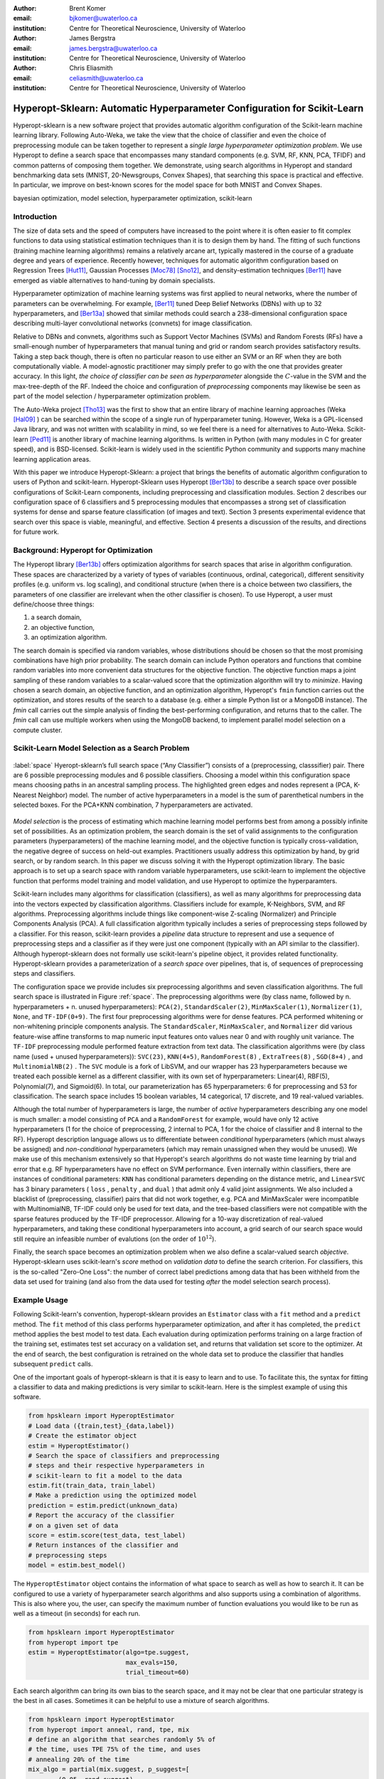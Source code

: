 :author: Brent Komer
:email: bjkomer@uwaterloo.ca
:institution: Centre for Theoretical Neuroscience, University of Waterloo

:author: James Bergstra
:email: james.bergstra@uwaterloo.ca
:institution: Centre for Theoretical Neuroscience, University of Waterloo

:author: Chris Eliasmith
:email: celiasmith@uwaterloo.ca
:institution: Centre for Theoretical Neuroscience, University of Waterloo

-------------------------------------------------------------------------
Hyperopt-Sklearn: Automatic Hyperparameter Configuration for Scikit-Learn
-------------------------------------------------------------------------

.. class:: abstract

    Hyperopt-sklearn is a new software project that provides automatic algorithm configuration of the Scikit-learn machine learning library.
    Following Auto-Weka, we take the view that the choice of classifier and even the choice of preprocessing module can be taken together to represent a *single large hyperparameter optimization problem*.
    We use Hyperopt to define a search space that encompasses many standard components (e.g. SVM, RF, KNN, PCA, TFIDF) and common patterns of composing them together.
    We demonstrate, using search algorithms in Hyperopt and standard benchmarking data sets (MNIST, 20-Newsgroups, Convex Shapes), that searching this space is practical and effective.
    In particular, we improve on best-known scores for the model space for both MNIST and Convex Shapes.

.. class:: keywords

   bayesian optimization, model selection, hyperparameter optimization, scikit-learn

Introduction
------------

The size of data sets and the speed of computers have increased to the point where it is often easier to fit complex functions to data using statistical estimation techniques than it is to design them by hand.
The fitting of such functions (training machine learning algorithms) remains a relatively arcane art, typically mastered in the course of a graduate degree and years of experience.
Recently however, techniques for automatic algorithm configuration based on
Regression Trees [Hut11]_,
Gaussian Processes [Moc78]_ [Sno12]_,
and density-estimation techniques [Ber11]_
have emerged as viable alternatives to hand-tuning by domain specialists.

Hyperparameter optimization of machine learning systems was first applied to neural networks, where the number of parameters can be overwhelming.
For example, [Ber11]_ tuned Deep Belief Networks (DBNs) with up to 32 hyperparameters,
and [Ber13a]_ showed that similar methods could search a 238-dimensional configuration space describing multi-layer convolutional networks (convnets) for image classification.

Relative to DBNs and convnets, algorithms such as Support Vector Machines (SVMs) and Random Forests (RFs) have a small-enough number of hyperparameters that manual tuning and grid or random search provides satisfactory results.  Taking a step back though, there is often no particular reason to use either an SVM or an RF when they are both computationally viable.
A model-agnostic practitioner may simply prefer to go with the one that provides greater accuracy.
In this light, *the choice of classifier can be seen as hyperparameter* alongside the :math:`C`-value in the SVM and the max-tree-depth of the RF.
Indeed the choice and configuration of *preprocessing* components may likewise be seen as part of the model selection / hyperparameter optimization problem.

The Auto-Weka project [Tho13]_ was the first to show that an entire library of machine learning approaches (Weka [Hal09]_ ) can be searched within the scope of a single run of hyperparameter tuning.
However, Weka is a GPL-licensed Java library, and was not written with scalability in mind, so we feel there is a need for alternatives to Auto-Weka.
Scikit-learn [Ped11]_ is another library of machine learning algorithms. Is written in Python (with many modules in C for greater speed), and is BSD-licensed.
Scikit-learn is widely used in the scientific Python community and supports many machine learning application areas.

With this paper we introduce Hyperopt-Sklearn: a project that brings the benefits of automatic algorithm configuration to users of Python and scikit-learn.
Hyperopt-Sklearn uses Hyperopt [Ber13b]_ to describe a search space over possible configurations of Scikit-Learn components, including preprocessing and classification modules.
Section 2 describes our configuration space of 6 classifiers and 5 preprocessing modules that encompasses a strong set of classification systems for dense and sparse feature classification (of images and text).
Section 3 presents experimental evidence that search over this space is viable, meaningful, and effective.
Section 4 presents a discussion of the results, and directions for future work.


Background: Hyperopt for Optimization
-------------------------------------

The Hyperopt library [Ber13b]_ offers optimization algorithms for search spaces that arise in algorithm configuration.
These spaces are characterized by a variety of types of variables (continuous, ordinal,
categorical), different sensitivity profiles (e.g. uniform vs. log scaling),
and conditional structure (when there is a choice between two classifiers,
the parameters of one classifier are irrelevant when the other classifier
is chosen).
To use Hyperopt, a user must define/choose three things:

1. a search domain,

2. an objective function,

3. an optimization algorithm.

The search domain is specified via random variables, whose distributions
should be chosen so that the most promising combinations have high prior
probability.
The search domain can include Python operators and functions that combine
random variables into more convenient data structures for the objective
function.
The objective function maps a joint sampling of these random variables to
a scalar-valued score that the optimization algorithm will try to *minimize*.
Having chosen a search domain, an objective function, and an optimization
algorithm, Hyperopt's ``fmin`` function carries out the optimization,
and stores results of the search to a database (e.g. either a simple
Python list or a MongoDB instance).
The `fmin` call carries out the simple analysis of finding the best-performing
configuration, and returns that to the caller.
The `fmin` call can use multiple workers when using the MongoDB backend,
to implement parallel model selection on a compute cluster.


Scikit-Learn Model Selection as a Search Problem
------------------------------------------------

.. figure:: space.pdf
   :align: center
   :figclass: w
   :scale: 50 %

   :label:`space`
   Hyeropt-sklearn’s full search space (“Any Classifier”) consists of a (preprocessing, classsifier) pair. 
   There are 6 possible preprocessing modules and 6 possible classifiers. 
   Choosing a model within this configuration space means choosing paths in an ancestral sampling process. 
   The highlighted green edges and nodes represent a (PCA, K-Nearest Neighbor) model. 
   The number of active hyperparameters in a model is the sum of parenthetical numbers in the selected boxes. 
   For the PCA+KNN combination, 7 hyperparameters are activated. 

*Model selection* is the process of estimating which machine learning model performs best from among a possibly
infinite set of possibilities.
As an optimization problem, the search domain is the
set of valid assignments to the configuration parameters (hyperparameters) of the machine learning model,
and the objective function is typically cross-validation, the negative degree of success on held-out
examples.
Practitioners usually address this optimization by hand, by grid search, or by random
search.
In this paper we discuss solving it with the Hyperopt optimization library.
The basic approach is to set up a search space with random variable
hyperparameters, use scikit-learn to implement the objective function
that performs model training and model validation, and use Hyperopt to
optimize the hyperparamters.

Scikit-learn includes many algorithms for classification (classifiers), as well as many
algorithms for preprocessing data into the vectors expected by classification
algorithms.
Classifiers include for example, K-Neighbors, SVM, and RF algorithms.
Preprocessing algorithms include things like component-wise Z-scaling
(Normalizer) and Principle Components Analysis (PCA).
A full classification algorithm typically includes a series of
preprocessing steps followed by a classifier.
For this reason, scikit-learn provides a *pipeline* data structure to
represent and use a sequence of preprocessing steps and a classifier as if
they were just one component (typically with an API similar to the classifier).
Although hyperopt-sklearn does not formally use scikit-learn's pipeline
object, it provides related functionality.
Hyperopt-sklearn provides a parameterization of a *search space*
over pipelines, that is, of sequences of preprocessing steps and classifiers.

The configuration space we provide includes six preprocessing algorithms and seven classification algorithms.
The full search space is illustrated in Figure :ref:`space`.
The preprocessing algorithms were (by class name, followed by n. hyperparameters + n. unused hyperparameters): ``PCA(2)``, ``StandardScaler(2)``, ``MinMaxScaler(1)``, ``Normalizer(1)``, ``None``, and ``TF-IDF(0+9)``.
The first four preprocessing algorithms were for dense features.
PCA performed whitening or non-whitening principle components analysis.
The ``StandardScaler``, ``MinMaxScaler``, and ``Normalizer`` did various feature-wise affine transforms to map numeric input features onto values near 0 and with roughly unit variance.
The ``TF-IDF`` preprocessing module performed feature extraction from text data.
The classification algorithms were (by class name (used + unused hyperparameters)): ``SVC(23)``, ``KNN(4+5)``, ``RandomForest(8)`` , ``ExtraTrees(8)`` , ``SGD(8+4)`` , and ``MultinomialNB(2)`` .
The ``SVC`` module is a fork of LibSVM, and our wrapper has 23 hyperparameters because we treated each possible kernel as a different classifier, with its own set of hyperparameters: Linear(4), RBF(5), Polynomial(7), and Sigmoid(6).
In total, our parameterization has 65 hyperparameters: 6 for preprocessing and 53 for classification.
The search space includes 15 boolean variables, 14 categorical, 17 discrete, and 19 real-valued variables.


Although the total number of hyperparameters is large, the number of *active* hyperparameters describing any one model is much smaller: a model consisting of ``PCA`` and a ``RandomForest`` for example,
would have only 12 active hyperparameters (1 for the choice of preprocessing, 2 internal to PCA, 1 for the choice of classifier and 8 internal to the RF).
Hyperopt description language allows us to differentiate between *conditional* hyperparameters (which must always be assigned) and *non-conditional* hyperparameters (which may remain unassigned when they would be unused).
We make use of this mechanism extensively so that Hyperopt's search algorithms do not waste time learning by trial and error that e.g. RF hyperparameters have no effect on SVM performance.
Even internally within classifiers, there are instances of conditional parameters: ``KNN`` has conditional parameters depending on the distance metric,
and ``LinearSVC`` has 3 binary parameters ( ``loss`` , ``penalty`` , and ``dual`` ) that admit only 4 valid joint assignments.
We also included a blacklist of (preprocessing, classifier) pairs that did not work together, e.g. PCA and MinMaxScaler were incompatible with MultinomialNB, TF-IDF could only be used for text data, and the tree-based classifiers were not
compatible with the sparse features produced by the TF-IDF preprocessor.
Allowing for a 10-way discretization of real-valued hyperparameters, and taking these conditional hyperparameters into account, a grid search of our search space would still require an infeasible number of evalutions (on the order of :math:`10^{12}`).


Finally, the search space becomes an optimization problem when we also define a scalar-valued search *objective*.
Hyperopt-sklearn uses scikit-learn's `score` method on *validation data* to define the search criterion.
For classifiers, this is the so-called "Zero-One Loss": the number of correct label predictions among
data that has been withheld from the data set used for training (and also from
the data used for testing *after* the model selection search process).

Example Usage
-------------


Following Scikit-learn's convention, hyperopt-sklearn provides an ``Estimator`` class with a ``fit`` method and a ``predict`` method.
The ``fit`` method of this class performs hyperparameter optimization, and after it has completed, the ``predict`` method applies the best model to test data.
Each evaluation during optimization performs training on a large fraction of the training set, estimates test set accuracy on a validation set, and returns that validation set score to the optimizer.
At the end of search, the best configuration is retrained on the whole data set to produce the classifier that handles subsequent ``predict`` calls.

One of the important goals of hyperopt-sklearn is that it is easy to learn and to use.
To facilitate this, the syntax for fitting a classifier to data and making predictions is very similar to scikit-learn.
Here is the simplest example of using this software.


.. code-block:: python

   from hpsklearn import HyperoptEstimator
   # Load data ({train,test}_{data,label})
   # Create the estimator object
   estim = HyperoptEstimator()
   # Search the space of classifiers and preprocessing
   # steps and their respective hyperparameters in
   # scikit-learn to fit a model to the data
   estim.fit(train_data, train_label)
   # Make a prediction using the optimized model
   prediction = estim.predict(unknown_data)
   # Report the accuracy of the classifier
   # on a given set of data
   score = estim.score(test_data, test_label)
   # Return instances of the classifier and
   # preprocessing steps
   model = estim.best_model()

The ``HyperoptEstimator`` object contains the information of what space to search as well as how to search it.
It can be configured to use a variety of hyperparameter search algorithms and also supports using a combination of algorithms.
This is also where you, the user, can specify the maximum number of function evaluations you would like to be run as well as a timeout (in seconds) for each run.


.. code-block:: python

   from hpsklearn import HyperoptEstimator
   from hyperopt import tpe
   estim = HyperoptEstimator(algo=tpe.suggest,
                             max_evals=150,
                             trial_timeout=60)

Each search algorithm can bring its own bias to the search space, and it may not be clear that one particular strategy is the best in all cases.
Sometimes it can be helpful to use a mixture of search algorithms.


.. code-block:: python

   from hpsklearn import HyperoptEstimator
   from hyperopt import anneal, rand, tpe, mix
   # define an algorithm that searches randomly 5% of
   # the time, uses TPE 75% of the time, and uses
   # annealing 20% of the time
   mix_algo = partial(mix.suggest, p_suggest=[
           (0.05, rand.suggest),
           (0.75, tpe.suggest),
           (0.20, anneal.suggest)])
   estim = HyperoptEstimator(algo=mix_algo,
                             max_evals=150,
                             trial_timeout=60)

Searching effectively over the entire space of classifiers available in scikit-learn can use a lot of time and computational resources.
Sometimes you might have a particular subspace of models that they are more interested in.
With hyperopt-sklearn it is possible to specify a more narrow search space to allow it to be be explored in greater depth.


.. code-block:: python

   from hpsklearn import HyperoptEstimator, svc
   # limit the search to only models a SVC
   estim = HyperoptEstimator(classifier=svc('my_svc'))

Combinations of different spaces can also be used.


.. code-block:: python

   from hpsklearn import HyperoptEstimator, svc, knn, \
   from hyperopt import hp
   # restrict the space to contain only random forest,
   # k-nearest neighbors, and SVC models.
   clf = hp.choice('my_name',
        [random_forest('my_name.random_forest'),
         svc('my_name.svc'),
         knn('my_name.knn')])
   estim = HyperoptEstimator(classifier=clf)

The support vector machine provided by scikit-learn has a number of different kernels that can be used (linear, rbf, poly, sigmoid).
Changing the kernel can have a large effect on the performance of the model, and each kernel has its own unique hyperparameters.
To account for this, hyperopt-sklearn treats each kernel choice as a unique model in the search space.
If you already know which kernel works best for your data, or you are just interested in exploring models with a particular kernel, you may specify it directly rather than going through the ``svc``.


.. code-block:: python

   from hpsklearn import HyperoptEstimator, svc_rbf
   estim = HyperoptEstimator(
             classifier=svc_rbf('my_svc'))


It is also possible to specify which kernels you are interested in by passing a list to the ``svc``.


.. code-block:: python

   from hpsklearn import HyperoptEstimator, svc
   estim = HyperoptEstimator(
         classifier=svc('my_svc',
                        kernels=['linear',
                                 'sigmoid']))


In a similar manner to classifiers, the space of preprocessing modules can be fine tuned.
Multiple successive stages of preprocessing can be specified by putting them in a list.
An empty list means that no preprocessing will be done on the data.


.. code-block:: python

   from hpsklearn import HyperoptEstimator, pca
   estim = HyperoptEstimator(
         preprocessing=[pca('my_pca')])

Combinations of different spaces can be used here as well.


.. code-block:: python

   from hpsklearn import HyperoptEstimator, tfidf, pca
   from hyperopt import hp
   preproc = hp.choice('my_name',
         [[pca('my_name.pca')],
          [pca('my_name.pca'), normalizer('my_name.norm')]
          [standard_scaler('my_name.std_scaler')],
          []])
   estim = HyperoptEstimator( preprocessing=preproc )

Some types of preprocessing will only work on specific types of data.
For example, the TfidfVectorizer that scikit-learn provides is designed to work with text data and would not be appropriate for other types of data.
To address this, hyperopt-sklearn comes with a few pre-defined spaces of classifiers and preprocessing tailored to specific data types.


.. code-block:: python

   from hpsklearn import HyperoptEstimator, \
                         any_sparse_classifier, \
                         any_text_preprocessing
   from hyperopt import tpe
   estim = HyperoptEstimator(
         algo=tpe.suggest,
         classifier=any_sparse_classifier('my_clf')
         preprocessing=any_text_preprocessing('my_pp')
         max_evals=200,
         trial_timeout=60 )

So far in all of these examples, every hyperparameter available to the model is being searched over.
It is also possible for you to specify the values of specific hyperparameters, and those parameters will remain constant during the search.
This could be useful, for example, if you knew you wanted to use whitened PCA data and a degree-3 polynomial kernel SVM.


.. code-block:: python

   from hpsklearn import HyperoptEstimator, pca, svc_poly
   estim = HyperoptEstimator(
             preprocessing=[pca('my_pca', whiten=True)],
             classifier=svc_poly('my_poly', degree=3))

It is also possible to specify ranges of individual parameters.
This is done using the standard hyperopt syntax.
These will override the defaults defined within hyperopt-sklearn.


.. code-block:: python

   from hpsklearn import HyperoptEstimator, pca, sgd
   from hyperopt import hp
   import numpy as np
   sgd_loss = hp.pchoice('loss',
                         [(0.50, 'hinge'),
                          (0.25, 'log'),
                          (0.25, 'huber')])
   sgd_penalty = hp.choice('penalty',
                           ['l2', 'elasticnet'])
   sgd_alpha = hp.loguniform('alpha',
                             low=np.log(1e-5),
                             high=np.log(1) )
   estim = HyperoptEstimator(
             classifier=sgd('my_sgd',
                            loss=sgd_loss,
                            penalty=sgd_penalty,
                            alpha=sgd_alpha) )


All of the components available to the user can be found in the ``components.py`` file. A complete working example of using hyperopt-sklearn to find a model for the 20 newsgroups data set is shown below.


.. code-block:: python

   from hpsklearn import HyperoptEstimator, tfidf, \
                         any_sparse_classifier
   from sklearn.datasets import fetch_20newsgroups
   from hyperopt import tpe
   import numpy as np
   # Download data and split training and test sets
   train = fetch_20newsgroups(subset='train')
   test = fetch_20newsgroups(subset='test')
   X_train = train.data
   y_train = train.target
   X_test = test.data
   y_test = test.target
   estim = HyperoptEstimator(
             classifier=any_sparse_classifier('clf'),
             preprocessing=[tfidf('tfidf')],
             algo=tpe.suggest,
             trial_timeout=180)
   estim.fit(X_train, y_train)
   print(estim.score(X_test, y_test))
   print(estim.best_model())



Experiments
-----------

We conducted experiments on three data sets to establish that hyperopt-sklearn can find accurate models on a range of data sets in a reasonable amount of time.
Results were collected on three data sets: MNIST, 20-Newsgroups, and Convex Shapes.
MNIST is a well-known data set of 70K :math:`28x28` greyscale images of hand-drawn digits [Lec98]_.
20-Newsgroups is a 20-way classification data set of 20K newsgroup messages ( [Mit96]_ , we did not remove the headers for our experiments).
Convex Shapes is a binary classification task of distinguishing pictures of convex white-colored regions in small (:math:`32x32`) black-and-white images [Lar07]_.

Figure :ref:`avgtestscores` shows that there was no penalty for searching broadly.
We performed optimization runs of up to 300 function evaluations searching the entire space,
and compared the quality of solution with specialized searches of specific classifier types (including best known classifiers).

Figure :ref:`npie` shows that search could find different, good models. This figure was constructed by running hyperopt-sklearn with different initial conditions (number of evaluations, choice of optimization algorithm, and random number seed) and keeping track of what final model was chosen after each run.
Although support vector machines were always among the best, the parameters of best SVMs looked very different across data sets.
For example, on the image data sets (MNIST and Convex) the SVMs chosen never had a sigmoid or linear kernel, while on 20 newsgroups the linear and sigmoid kernel were often best.

.. figure:: AverageTestScoresClassifiersTPE.png

   :label:`avgtestscores`
   For each data set, searching the full configuration space (“Any Classifier”) delivered performance approximately on par with a search that was restricted to the best classifier type.
   (Best viewed in color.)

.. figure:: pie.png

   :label:`npie`
   Looking at the best models from all optimization runs performed on the full search space (using different initial conditions, and different optimization algorithms) we see that different data sets are handled best by different classifiers.
   SVC was the only classifier ever chosen as the best model for Convex Shapes, and was often found to be best on MNIST and 20 Newsgroups, however the best SVC parameters were very different across data sets.


.. table:: Hyperopt-sklearn scores relative to selections from literature on the three data sets used in our experiments. On MNIST, hyperopt-sklearn is one of the best-scoring methods that does not use image-specific domain knowledge (these scores and others may be found at http://yann.lecun.com/exdb/mnist/). On 20 Newsgroups, hyperopt-sklearn is competitive with similar approaches from the literature (scores taken from [Gua09]_ ). In the 20 Newsgroups data set, the score reported for hyperopt-sklearn is the weighted-average F1 score provided by sklearn. The other approaches shown here use the macro-average F1 score. On Convex Shapes, hyperopt-sklearn outperforms previous automatic algorithm configuration approaches [Egg13]_ and manual tuning [Lar07]_ .
   :label:`tablecompare`
   :class: w

   +-----------------------------------+-----------------------------------+-----------------------------------+
   | MNIST                             | 20 Newsgroups                     | Convex Shapes                     |
   +-----------------------+-----------+-----------------------+-----------+-----------------------+-----------+
   | Approach              | Accuracy  | Approach              | F-Score   | Approach              | Accuracy  |
   +-----------------------+-----------+-----------------------+-----------+-----------------------+-----------+
   | Committee of convnets | 99.8%     | CFC                   | 0.928     | **hyperopt-sklearn**  | **88.7**  |
   +-----------------------+-----------+-----------------------+-----------+-----------------------+-----------+
   | **hyperopt-sklearn**  | **98.7%** | **hyperopt-sklearn**  | **0.856** | hp-dbnet              | 84.6%     |
   +-----------------------+-----------+-----------------------+-----------+-----------------------+-----------+
   | libSVM grid search    | 98.6%     | SVMTorch              | 0.848     | dbn-3                 | 81.4%     |
   +-----------------------+-----------+-----------------------+-----------+-----------------------+-----------+
   | Boosted trees         | 98.5%     | LibSVM                | 0.843     |                       |           |
   +-----------------------+-----------+-----------------------+-----------+-----------------------+-----------+

.. figure:: ScoresByEval.png

   :label:`perclf`
   Using Hyperopt’s Anneal search algorithm, increasing the number of function evaluations from 150 to 2400 lead to a modest improvement in accuracy on 20 Newsgroups and MNIST, and a more dramatic improvement on Convex Shapes.
   We capped evaluations to 5 minutes each so 300 evaluations took between 12 and 24 hours of wall time.

.. figure:: AvgMinValidErrorTPE.png

   :label:`validtpe`
   Right: TPE makes gradual progress on 20 Newsgroups over 300 iterations and gives no indication of convergence.



Discussion and Future Work
--------------------------

Table :ref:`tablecompare` lists the test set scores of the best models found by cross-validation, as well as some points of reference from previous work.
Hyperopt-sklearn's scores are relatively good on each data set, indicating that with hyperopt-sklearn's parameterization, Hyperopt's optimization algorithms are competitive with human experts.


The model with the best performance on the MNIST Digits data set uses deep artificial neural networks. Small receptive fields of convolutional winner-take-all neurons build up the large network.
Each neural column becomes an expert on inputs preprocessed in different ways,
and the average prediction of 35 deep neural columns to come up with a single final prediction [Cir12]_.
This model is much more advanced than those available in scikit-learn.
The previously best known model in the scikit-learn search space is
a radial-basis SVM on centered data that scores 98.6%, and hyperopt-sklearn
matches that performance [MNIST]_.

The CFC model that performed quite well on the 20 newsgroups document classification
data set is a Class-Feature-Centroid classifier.
Centroid approaches are typically inferior to an SVM, due to the centroids found during training being far from the optimal location.
The CFC method reported here uses a centroid built from the inter-class term index and the inner-class term index.
It uses a novel combination of these indices along with a denormalized cosine measure to calculate the similarity score between the centroid and a text vector [Gua09]_.
This style of model is not currently implemented in hyperopt-sklearn, and our experiments suggest that existing hyperopt-sklearn components cannot be assembled to match its level of performance. Perhaps when it is implemented, Hyperopt may find a set of parameters that provides even greater classification accuracy.

On the Convex Shapes data set, our Hyperopt-sklearn experiments revealed
a more accurate model than was previously believed to exist in any search
space, let alone a search space of such standard components.
This result underscores the difficulty and importance of hyperparameter
search.

Hyperopt-sklearn provides many opportunities for future work:
more classifiers and preprocessing modules could be included in the search space,
and there are more ways to combine even the existing components.
Other types of data require different preprocessing, and other prediction
problems exist beyond classification.
In expanding the search space, care must be taken to ensure that the benefits of new models outweigh the greater difficulty of searching a larger space.


We have shown here that Hyperopt's random search, annealing search, and TPE algorithms make Hyperopt-sklearn viable, but the slow convergence in e.g. Figure :ref:`perclf` and :ref:`validtpe` suggests
that other optimization algorithms might be more call-efficient.
The development of Bayesian optimization algorithms is an active research area, and  we look forward to looking at how other search algorithms interact with hyperopt-sklearn's search spaces.
Hyperparameter optimization opens up a new art of matching the parameterization of search spaces to the strengths of search algorithms.

Computational wall time spent on search is of great practical importance, and hyperopt-sklearn currently spends a significant amount of time evaluating points that are un-promising.
Techniques for recognizing bad performers early could speed up search enormously [Swe14]_, [Dom14]_.
Relatedly, hyperopt-sklearn currently lacks support for K-fold cross-validation. In that setting, it will be crucial to follow SMAC in the use of racing algorithms to skip un-necessary folds.


Conclusions
-----------

We have introduced Hyperopt-sklearn, a Python package for automatic algorithm configuration of standard machine learning algorithms provided by Scikit-Learn.
Hyperopt-sklearn provides a unified view of 6 possible preprocessing modules and 6 possible classifiers, yet with the help of Hyperopt's optimization functions
it is able to both rival and surpass human experts in algorithm configuration.
We hope that it provides practitioners with a useful tool for the development of machine learning systems,
and automatic machine learning researchers with benchmarks for future work in algorithm configuration.

Acknowledgements
----------------

This research was supported by the NSERC Banting Fellowship program, the NSERC Engage Program and by D-Wave Systems. Thanks also to Hristijan Bogoevski for early drafts of a hyperopt-to-scikit-learn bridge.

References
----------
.. [Ber11] J. Bergstra, R. Bardenet, Y. Bengio, and B. Kegl. *Algorithms for hyper-parameter optimization*,
           NIPS, 24:2546–2554, 2011.
.. [Ber13a] J. Bergstra, D. Yamins, and D. D. Cox. *Making a science of model search: Hyperparameter optimization in hundreds of dimensions for vision architectures*,
           In Proc. ICML, 2013a.
.. [Ber13b] J. Bergstra, D. Yamins, and D. D. Cox. *Hyperopt: A Python library for optimizing the hyperparameters of machine learning algorithms*,
           SciPy'13, 2013b.
.. [Cir12] D. Ciresan, U. Meier, and J. Schmidhuber. *Multi-column Deep Neural Networks for Image Classification*,
           IEEE Conference on Computer Vision and Pattern Recognition (CVPR), 3642-3649. 2012.
.. [Dom14] T. Domhan, T. Springenberg, F. Hutter. *Extrapolating Learning Curves of Deep Neural Networks*,
           ICML AutoML Workshop, 2014.
.. [Egg13] K. Eggensperger, M. Feurer, F. Hutter, J. Bergstra, J. Snoek, H. Hoos, and K. Leyton-Brown. *Towards an empirical foundation for assessing bayesian optimization of hyperparameters*,
           NIPS workshop on Bayesian Optimization in Theory and Practice, 2013.
.. [Gua09] H. Guan, J. Zhou, and M. Guo. *A class-feature-centroid classifier for text categorization*,
           Proceedings of the 18th international conference on World wide web, 201-210. ACM, 2009.
.. [Hal09] M. Hall, E. Frank, G. Holmes, B. Pfahringer, P. Reutemann, and I. H. Witten. *The weka data mining software: an update*,
           ACM SIGKDD explorations newsletter, 11(1):10-18, 2009.
.. [Hut11] F. Hutter, H. Hoos, and K. Leyton-Brown. *Sequential model-based optimization for general algorithm configuration*,
           LION-5, 2011. Extended version as UBC Tech report TR-2010-10.
.. [Lar07] H. Larochelle, D. Erhan, A. Courville, J. Bergstra, and Y. Bengio. *An empirical evaluation of deep architectures on problems with many factors of variation*,
           ICML, 473-480, 2007.
.. [Lec98] Y. LeCun, L. Bottou, Y. Bengio, and P. Haffner. *Gradient-based learning applied to document recognition*,
           Proceedings of the IEEE, 86(11):2278-2324, November 1998.
.. [Mit96] T. Mitchell. *20 newsgroups data set*,
           http://qwone.com/jason/20Newsgroups/, 1996.
.. [Moc78] J. Mockus, V. Tiesis, and A. Zilinskas. *The application of Bayesian methods for seeking the extremum*,
           L.C.W. Dixon and G.P. Szego, editors, Towards Global Optimization, volume 2, pages 117–129. North Holland, New York, 1978.
.. [MNIST] The MNIST Database of handwritten digits: http://yann.lecun.com/exdb/mnist/
.. [Ped11] F. Pedregosa, G. Varoquaux, A. Gramfort, V. Michel, B. Thirion, O. Grisel, M. Blondel, P. Prettenhofer, R. Weiss, V. Dubourg, J. Vanderplas, A. Passos, D. Cournapeau, M. Brucher, M. Perrot, and E. Duchesnay. *Scikit-learn: Machine Learning in Python*,
           Journal of Machine Learning Research, 12:2825–2830, 2011.
.. [Sno12] J. Snoek, H. Larochelle, and R. P. Adams. *Practical Bayesian optimization of machine learning algorithms*,
           Neural Information Processing Systems, 2012.
.. [Swe14] K. Swersky, J. Snoek, R.P. Adams. *Freeze-Thaw Bayesian Optimization*,
           arXiv:1406.3896, 2014.
.. [Tho13] C. Thornton, F. Hutter, H. H. Hoos, and K. Leyton-Brown. *Auto-WEKA: Automated selection and hyper-parameter optimization of classification algorithms*,
           KDD 847-855, 2013.

